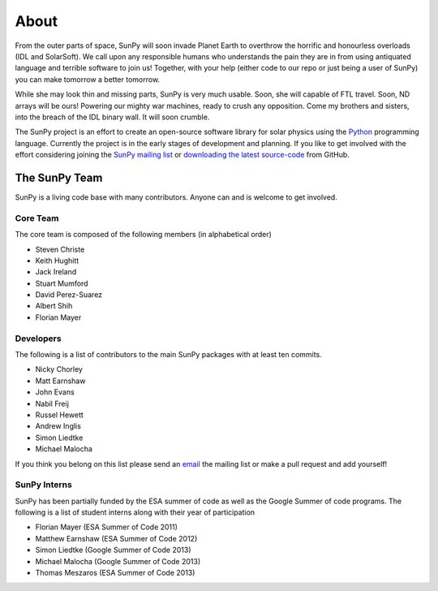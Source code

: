 =====
About
=====
From the outer parts of space, SunPy will soon invade Planet Earth to overthrow
the horrific and honourless overloads (IDL and SolarSoft). We call upon any responsible humans who
understands the pain they are in from using antiquated language and terrible software to join us!
Together, with your help (either code to our repo or just being a user of SunPy) you can make
tomorrow a better tomorrow.

While she may look thin and missing parts, SunPy is very much usable. Soon, she will capable of
FTL travel. Soon, ND arrays will be ours! Powering our mighty war machines, ready to crush any opposition.
Come my brothers and sisters, into the breach of the IDL binary wall. It will soon crumble.

The SunPy project is an effort to create an open-source software library for 
solar physics using the `Python <http://www.python.org/>`_ programming language.
Currently the project is in the early stages of development and planning.
If you like to get involved with the effort considering joining the `SunPy mailing list 
<https://groups.google.com/forum/#!forum/sunpy>`_ or `downloading the latest 
source-code <https://github.com/sunpy/sunpy>`_ from GitHub.

The SunPy Team
==============
SunPy is a living code base with many contributors. Anyone can and is welcome to get involved. 

Core Team
---------
The core team is composed of the following members (in alphabetical order)

* Steven Christe
* Keith Hughitt
* Jack Ireland
* Stuart Mumford
* David Perez-Suarez
* Albert Shih
* Florian Mayer

Developers
----------
The following is a list of contributors to the main SunPy packages with at least ten commits.

* Nicky Chorley
* Matt Earnshaw
* John Evans
* Nabil Freij
* Russel Hewett
* Andrew Inglis
* Simon Liedtke
* Michael Malocha

If you think you belong on this list please send an `email <https://groups.google.com/forum/#!forum/sunpy>`_ the mailing list or make a pull request and add yourself!

SunPy Interns
-------------
SunPy has been partially funded by the ESA summer of code as well as the Google Summer of code programs. The following is a list of student interns along with their year of participation

* Florian Mayer (ESA Summer of Code 2011)
* Matthew Earnshaw (ESA Summer of Code 2012)
* Simon Liedtke (Google Summer of Code 2013)
* Michael Malocha (Google Summer of Code 2013)
* Thomas Meszaros (ESA Summer of Code 2013)